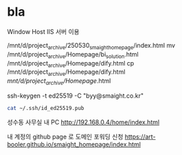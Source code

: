 * bla

Window Host IIS 서버 이용
# cp /mnt/d/project_archive/Homepage/generic.html /mnt/d/project_archive/Homepage/crystal_db.html
/mnt/d/project_archive/250530_smaight_homepage/index.html
mv  /mnt/d/project_archive/Homepage/bi_solution.html  /mnt/d/project_archive/Homepage/dify.html
cp    /mnt/d/project_archive/Homepage/dify.html  /mnt/d/project_archive/Homepage/.html



#+RESULTS:
ssh-keygen -t ed25519 -C "byy@smaight.co.kr"

#+BEGIN_SRC bash
cat ~/.ssh/id_ed25519.pub
#+END_SRC

성수동 사무실 내 PC
http://192.168.0.4/home/index.html

내 계정의 github page 로 도메인 포워딩 신청
https://art-booler.github.io/smaight_homepage/index.html


